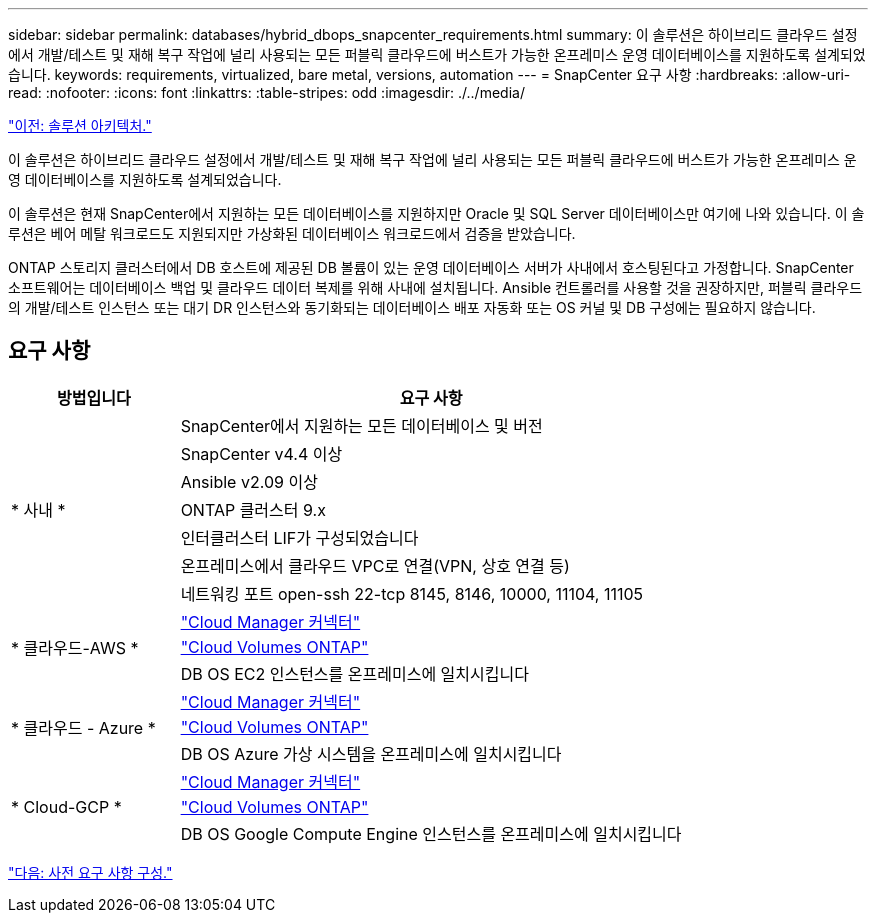 ---
sidebar: sidebar 
permalink: databases/hybrid_dbops_snapcenter_requirements.html 
summary: 이 솔루션은 하이브리드 클라우드 설정에서 개발/테스트 및 재해 복구 작업에 널리 사용되는 모든 퍼블릭 클라우드에 버스트가 가능한 온프레미스 운영 데이터베이스를 지원하도록 설계되었습니다. 
keywords: requirements, virtualized, bare metal, versions, automation 
---
= SnapCenter 요구 사항
:hardbreaks:
:allow-uri-read: 
:nofooter: 
:icons: font
:linkattrs: 
:table-stripes: odd
:imagesdir: ./../media/


link:hybrid_dbops_snapcenter_architecture.html["이전: 솔루션 아키텍처."]

[role="lead"]
이 솔루션은 하이브리드 클라우드 설정에서 개발/테스트 및 재해 복구 작업에 널리 사용되는 모든 퍼블릭 클라우드에 버스트가 가능한 온프레미스 운영 데이터베이스를 지원하도록 설계되었습니다.

이 솔루션은 현재 SnapCenter에서 지원하는 모든 데이터베이스를 지원하지만 Oracle 및 SQL Server 데이터베이스만 여기에 나와 있습니다. 이 솔루션은 베어 메탈 워크로드도 지원되지만 가상화된 데이터베이스 워크로드에서 검증을 받았습니다.

ONTAP 스토리지 클러스터에서 DB 호스트에 제공된 DB 볼륨이 있는 운영 데이터베이스 서버가 사내에서 호스팅된다고 가정합니다. SnapCenter 소프트웨어는 데이터베이스 백업 및 클라우드 데이터 복제를 위해 사내에 설치됩니다. Ansible 컨트롤러를 사용할 것을 권장하지만, 퍼블릭 클라우드의 개발/테스트 인스턴스 또는 대기 DR 인스턴스와 동기화되는 데이터베이스 배포 자동화 또는 OS 커널 및 DB 구성에는 필요하지 않습니다.



== 요구 사항

[cols="3, 9"]
|===
| 방법입니다 | 요구 사항 


.7+| * 사내 * | SnapCenter에서 지원하는 모든 데이터베이스 및 버전 


| SnapCenter v4.4 이상 


| Ansible v2.09 이상 


| ONTAP 클러스터 9.x 


| 인터클러스터 LIF가 구성되었습니다 


| 온프레미스에서 클라우드 VPC로 연결(VPN, 상호 연결 등) 


| 네트워킹 포트 open-ssh 22-tcp 8145, 8146, 10000, 11104, 11105 


.3+| * 클라우드-AWS * | https://docs.netapp.com/us-en/occm/task_creating_connectors_aws.html["Cloud Manager 커넥터"^] 


| https://docs.netapp.com/us-en/occm/task_getting_started_aws.html["Cloud Volumes ONTAP"^] 


| DB OS EC2 인스턴스를 온프레미스에 일치시킵니다 


.3+| * 클라우드 - Azure * | https://docs.netapp.com/us-en/occm/task_creating_connectors_azure.html["Cloud Manager 커넥터"^] 


| https://docs.netapp.com/us-en/occm/task_getting_started_azure.html["Cloud Volumes ONTAP"^] 


| DB OS Azure 가상 시스템을 온프레미스에 일치시킵니다 


.3+| * Cloud-GCP * | https://docs.netapp.com/us-en/occm/task_creating_connectors_gcp.html["Cloud Manager 커넥터"^] 


| https://docs.netapp.com/us-en/occm/task_getting_started_gcp.html["Cloud Volumes ONTAP"^] 


| DB OS Google Compute Engine 인스턴스를 온프레미스에 일치시킵니다 
|===
link:hybrid_dbops_snapcenter_prerequisite.html["다음: 사전 요구 사항 구성."]
